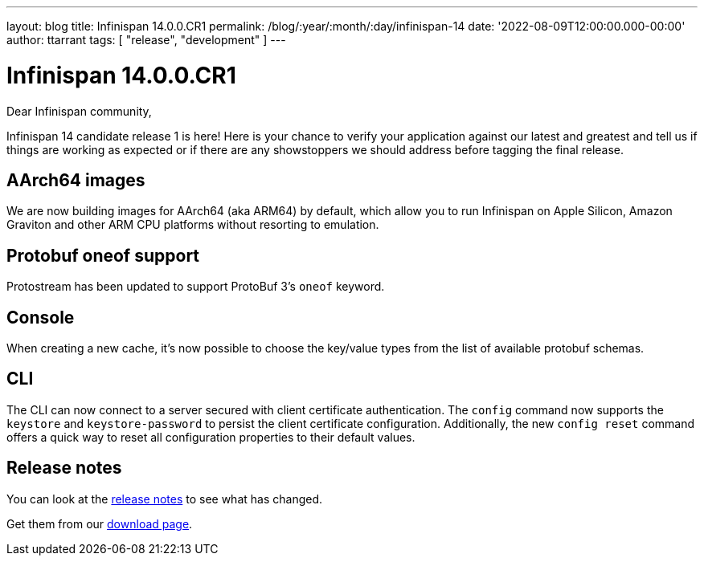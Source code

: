 ---
layout: blog
title: Infinispan 14.0.0.CR1
permalink: /blog/:year/:month/:day/infinispan-14
date: '2022-08-09T12:00:00.000-00:00'
author: ttarrant
tags: [ "release", "development" ]
---

= Infinispan 14.0.0.CR1

Dear Infinispan community,

Infinispan 14 candidate release 1 is here! Here is your chance to verify your application against our latest and greatest and tell us if things are working as expected or if there are any showstoppers we should address before tagging the final release.

== AArch64 images

We are now building images for AArch64 (aka ARM64) by default, which allow you to run Infinispan on Apple Silicon, Amazon Graviton and other ARM CPU platforms without resorting to emulation.

== Protobuf oneof support

Protostream has been updated to support ProtoBuf 3's `oneof` keyword.

== Console

When creating a new cache, it's now possible to choose the key/value types from the list of available protobuf schemas.

== CLI

The CLI can now connect to a server secured with client certificate authentication. The `config` command now supports the `keystore` and `keystore-password` to persist the client certificate configuration. Additionally, the new `config reset` command offers a quick way to reset all configuration properties to their default values.

== Release notes

You can look at the https://issues.redhat.com/secure/ReleaseNote.jspa?projectId=12310799&version=12391864[release notes] to see what has changed.

Get them from our https://infinispan.org/download/[download page].

